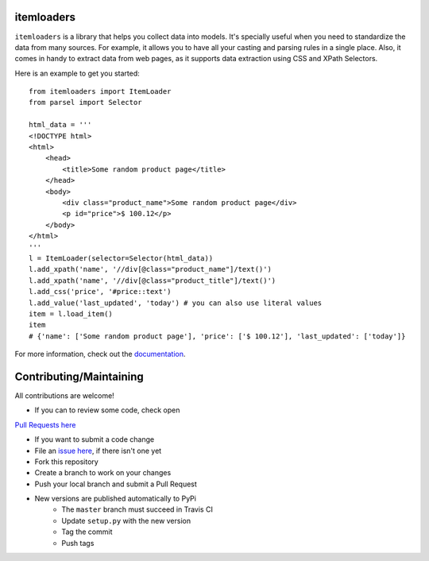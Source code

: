 ===========
itemloaders
===========

.. image:: https://img.shields.io/pypi/v/itemloaders.svg
   :target: https://pypi.python.org/pypi/itemloaders
   :alt: PyPI Version

.. image:: https://img.shields.io/pypi/pyversions/itemloaders.svg
   :target: https://pypi.python.org/pypi/itemloaders
   :alt: Supported Python Versions

.. image:: https://travis-ci.com/scrapy/itemloaders.svg?branch=master
   :target: https://travis-ci.com/scrapy/itemloaders
   :alt: Build Status

.. image:: https://codecov.io/github/scrapy/itemloaders/coverage.svg?branch=master
   :target: https://codecov.io/gh/scrapy/scrapy
   :alt: Coverage report

.. image:: https://readthedocs.org/projects/itemloaders/badge/?version=latest
   :target: https://itemloaders.readthedocs.io/en/latest/?badge=latest
   :alt: Documentation Status


``itemloaders`` is a library that helps you collect data into models.
It's specially useful when you need to standardize the data from many sources.
For example, it allows you to have all your casting and parsing rules in a
single place.
Also, it comes in handy to extract data from web pages, as it supports
data extraction using CSS and XPath Selectors.

Here is an example to get you started::

    from itemloaders import ItemLoader
    from parsel import Selector

    html_data = '''
    <!DOCTYPE html>
    <html>
        <head>
            <title>Some random product page</title>
        </head>
        <body>
            <div class="product_name">Some random product page</div>
            <p id="price">$ 100.12</p>
        </body>
    </html>
    '''
    l = ItemLoader(selector=Selector(html_data))
    l.add_xpath('name', '//div[@class="product_name"]/text()')
    l.add_xpath('name', '//div[@class="product_title"]/text()')
    l.add_css('price', '#price::text')
    l.add_value('last_updated', 'today') # you can also use literal values
    item = l.load_item()
    item
    # {'name': ['Some random product page'], 'price': ['$ 100.12'], 'last_updated': ['today']}

For more information, check out the `documentation <https://itemloaders.readthedocs.io/en/latest/>`_.

========================
Contributing/Maintaining
========================

All contributions are welcome!

* If you can to review some code, check open
`Pull Requests here <https://github.com/scrapy/itemloaders/pulls>`_


* If you want to submit a code change
* File an `issue here <https://github.com/scrapy/itemloaders/issues>`_, if there isn't one yet
* Fork this repository
* Create a branch to work on your changes
* Push your local branch and submit a Pull Request

* New versions are published automatically to PyPi
    * The ``master`` branch must succeed in Travis CI
    * Update ``setup.py`` with the new version
    * Tag the commit
    * Push tags
